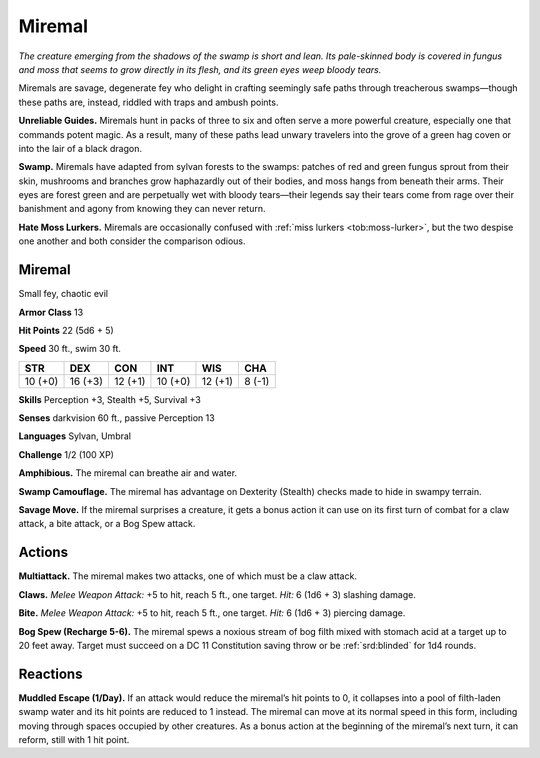 
.. _tob:miremal:

Miremal
-------

*The creature emerging from the shadows of the swamp is short and
lean. Its pale-skinned body is covered in fungus and moss that seems
to grow directly in its flesh, and its green eyes weep bloody tears.*

Miremals are savage, degenerate fey who delight in crafting
seemingly safe paths through treacherous swamps—though
these paths are, instead, riddled with traps and ambush points.

**Unreliable Guides.** Miremals hunt in packs of three to six
and often serve a more powerful creature, especially one that
commands potent magic. As a result, many of these paths lead
unwary travelers into the grove of a green hag coven or into the
lair of a black dragon.

**Swamp.** Miremals have adapted from sylvan forests to the
swamps: patches of red and green fungus sprout from their skin,
mushrooms and branches grow haphazardly out of their bodies,
and moss hangs from beneath their arms. Their eyes are forest
green and are perpetually wet with bloody tears—their legends
say their tears come from rage over their banishment and agony
from knowing they can never return.

**Hate Moss Lurkers.** Miremals are occasionally confused
with :ref:`miss lurkers <tob:moss-lurker>`, but the two despise one another and both
consider the comparison odious.

Miremal
~~~~~~~

Small fey, chaotic evil

**Armor Class** 13

**Hit Points** 22 (5d6 + 5)

**Speed** 30 ft., swim 30 ft.

+-----------+-----------+-----------+-----------+-----------+-----------+
| STR       | DEX       | CON       | INT       | WIS       | CHA       |
+===========+===========+===========+===========+===========+===========+
| 10 (+0)   | 16 (+3)   | 12 (+1)   | 10 (+0)   | 12 (+1)   | 8 (-1)    |
+-----------+-----------+-----------+-----------+-----------+-----------+

**Skills** Perception +3, Stealth +5, Survival +3

**Senses** darkvision 60 ft., passive Perception 13

**Languages** Sylvan, Umbral

**Challenge** 1/2 (100 XP)

**Amphibious.** The miremal can breathe air and water.

**Swamp Camouflage.** The miremal has advantage on Dexterity
(Stealth) checks made to hide in swampy terrain.

**Savage Move.** If the miremal surprises a creature, it gets a
bonus action it can use on its first turn of combat for a claw
attack, a bite attack, or a Bog Spew attack.

Actions
~~~~~~~

**Multiattack.** The miremal makes two attacks, one of which
must be a claw attack.

**Claws.** *Melee Weapon Attack:* +5 to hit, reach 5 ft., one target.
*Hit:* 6 (1d6 + 3) slashing damage.

**Bite.** *Melee Weapon Attack:* +5 to hit, reach 5 ft., one target. *Hit:*
6 (1d6 + 3) piercing damage.

**Bog Spew (Recharge 5-6).** The miremal spews a noxious stream
of bog filth mixed with stomach acid at a target up to 20 feet
away. Target must succeed on a DC 11 Constitution saving
throw or be :ref:`srd:blinded` for 1d4 rounds.

Reactions
~~~~~~~~~

**Muddled Escape (1/Day).** If an attack would reduce the
miremal’s hit points to 0, it collapses into a pool of filth-laden
swamp water and its hit points are reduced to 1 instead. The
miremal can move at its normal speed in this form, including
moving through spaces occupied by other creatures. As a
bonus action at the beginning of the miremal’s next turn, it can
reform, still with 1 hit point.
